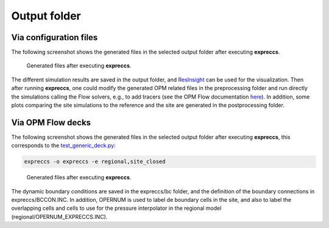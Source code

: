 *************
Output folder
*************

=======================
Via configuration files
=======================

The following screenshot shows the generated files in the selected output folder after 
executing **expreccs**.

.. figure:: figs/output.png

    Generated files after executing **expreccs**.

The different simulation results are saved in the output folder, and
`ResInsight <https://resinsight.org>`_ can be used for the visualization.
Then after running **expreccs**, one could modify the generated OPM related files in
the preprocessing folder and  run directly the simulations calling the Flow solvers, e.g., to add tracers 
(see the OPM Flow documentation `here <https://opm-project.org/?page_id=955>`_).
In addition, some plots comparing the site simulations to the reference 
and the site are generated in the postprocessing folder.

==================
Via OPM Flow decks
==================

The following screenshot shows the generated files in the selected output folder after 
executing **expreccs**, this corresponds to the `test_generic_deck.py <https://github.com/cssr-tools/expreccs/blob/main/tests/test_generic_deck.py>`_:

.. code-block:: bash

    expreccs -o expreccs -e regional,site_closed

.. figure:: figs/generic.png

    Generated files after executing **expreccs**.

The dynamic boundary conditions are saved in the expreccs/bc folder, and the definition of the boundary connections in 
expreccs/BCCON.INC. In addition, OPERNUM is used to label de boundary cells in the site, and also to label the overlapping cells and
cells to use for the pressure interpolator in the regional model (regional/OPERNUM_EXPRECCS.INC).
